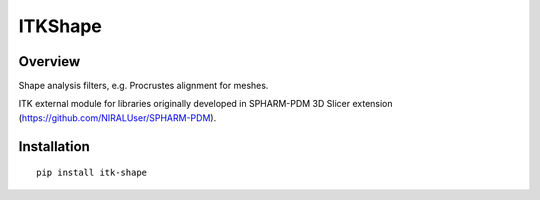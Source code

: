 ITKShape
=================================

.. image:: https://github.com/slicersalt/ITKShape/workflows/Build,%20test,%20package/badge.svg
    :alt:    Build Status

.. image:: https://img.shields.io/pypi/v/itk-shape.svg
    :target: https://pypi.python.org/pypi/itk-shape
    :alt: PyPI Version

.. image:: https://img.shields.io/badge/License-Apache%202.0-blue.svg
    :target: https://github.com/slicersalt/ITKShape/blob/master/LICENSE
    :alt: License

Overview
--------

Shape analysis filters, e.g. Procrustes alignment for meshes.

ITK external module for libraries originally developed in SPHARM-PDM 3D Slicer extension (https://github.com/NIRALUser/SPHARM-PDM).

Installation
---------------

::

  pip install itk-shape
